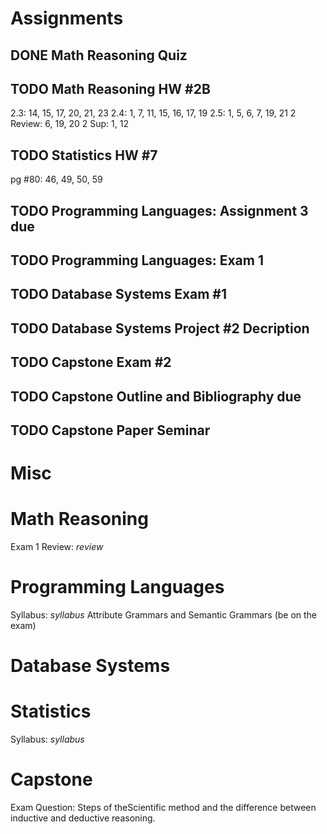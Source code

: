 * Assignments
** DONE Math Reasoning Quiz
   CLOSED: [2014-10-13 Mon 10:58] SCHEDULED: <2014-10-09 Thu>

** TODO Math Reasoning HW #2B
   SCHEDULED: <2014-10-25 Sat>
   2.3: 14, 15, 17, 20, 21, 23
   2.4: 1, 7, 11, 15, 16, 17, 19
   2.5: 1, 5, 6, 7, 19, 21
   2 Review: 6, 19, 20
   2 Sup: 1, 12
   
** TODO Statistics HW #7
   SCHEDULED: <2014-10-15 Wed>
   pg #80: 46, 49, 50, 59
   
** TODO Programming Languages: Assignment 3 due
   SCHEDULED: <2014-11-10 Mon>
   
** TODO Programming Languages: Exam 1
   SCHEDULED: <2014-10-15 Wed>

** TODO Database Systems Exam #1
   SCHEDULED: <2014-10-13 Mon>
   
** TODO Database Systems Project #2 Decription
   SCHEDULED: <2014-10-20 Mon>
   
** TODO Capstone Exam #2
   SCHEDULED: <2014-10-30 Thu>

** TODO Capstone Outline and Bibliography due
   SCHEDULED: <2014-10-16 Thu>

** TODO Capstone Paper Seminar
   SCHEDULED: <2014-11-20 Thu>
   
   
* Misc
  
* Math Reasoning 
  Exam 1 Review: [[~/bin/random/school/reasoning/review.gif][review]] 
* Programming Languages
  Syllabus: [[~/SYL_COSC_4480_001_151S_QY675.rtf][syllabus]]
  Attribute Grammars and Semantic Grammars (be on the exam)
  
* Database Systems

* Statistics
Syllabus: [[~/bin/random/school/stats/syllabus.rtf][syllabus]]

* Capstone
  Exam Question: Steps of theScientific method and the difference between
  inductive and deductive reasoning.
